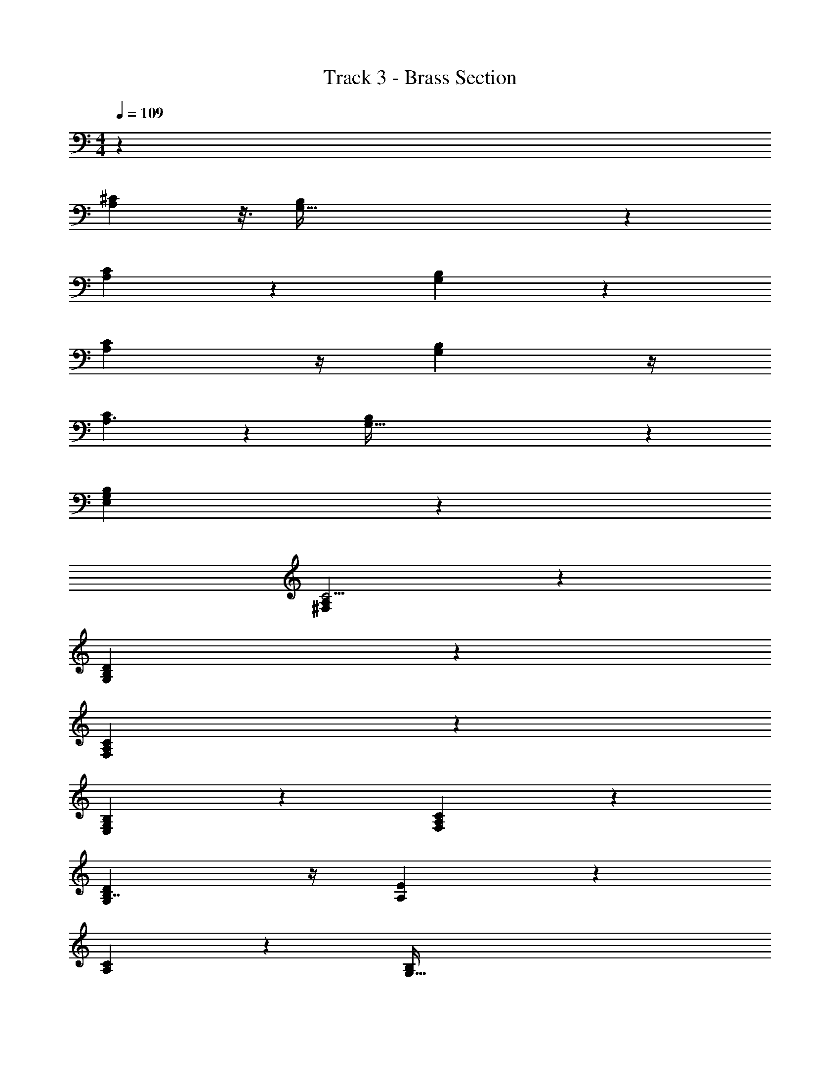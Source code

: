 X: 1
T: Track 3 - Brass Section
Z: ABC Generated by Starbound Composer v0.8.7
L: 1/4
M: 4/4
Q: 1/4=109
K: C
z55/3 
[A,71/48^C37/24] z3/16 [G,191/32B,145/24] z35/96 
[A,35/24C145/96] z5/24 [G,171/28B,173/28] z19/84 
[A,17/12C125/84] z/4 [G,73/12B,73/12] z/4 
[A,3/C131/84] z/6 [G,195/32B,37/6] z3095/96 
[G,167/48E,299/84B,151/42] z25/48 
[A,217/60^F,11/3C15/4] z23/60 
[G,11/3D89/24B,157/42] z/3 
[A,173/48F,349/96C89/24] z19/48 
[G,32/21B,97/60E,5/3] z10/21 [A,5/3F,5/3C38/21] z/3 
[B,7/4G,11/6D11/6] z/4 [A,167/84E25/12] z/84 
[CA,71/48] z2/3 [z33/14G,191/32B,145/24] 
[z13/140D53/126d53/126] [D57/140d57/140] z10/21 [z/12D17/24d17/24] [z13/24D17/24d17/24] [z/12B,11/24B11/24] [z13/48B,11/24B11/24] [z9/112D13/32d13/32] [z55/252D57/140d57/140] [z4/45E25/72e25/72] [E41/120e41/120] z25/72 [z23/288E4/9e4/9] [E43/96e43/96] z5/12 [A,35/24C145/96] z5/24 
[z5/3G,171/28B,173/28] [z/12B,19/48B19/48] [z7/32B,11/28B11/28] [z13/160D13/32d13/32] [z29/120D49/120d49/120] [z/12^F3/8^f3/8] [F3/8f3/8] z5/24 [z/12E43/96e43/96] [E11/24e11/24] z/5 [z13/160D17/40d17/40] [z3/16D41/96d41/96] [z13/160B,43/96B43/96] 
[z21/80B,9/20B9/20] [z9/112D25/48d25/48] [z59/224D11/21d11/21] [z3/32B,3/8B3/8] [z/4B,13/36B13/36] [z/14A,5/18A5/18] [A,2/7A2/7] [z9/112A,/A/] [z3/16A,/A/] [z/12B,25/56B25/56] [z/4B,43/96B43/96] [z/12D11/24d11/24] [z7/24D11/24d11/24] [A,17/12C125/84] z/4 [z7/3G,73/12B,73/12] 
[z/12D11/24d11/24] [D11/24d11/24] z15/32 [z19/224D71/96d71/96] [z4/7D31/42d31/42] [z/12B,13/32B13/32] [z13/60B,5/12B5/12] [z4/45D19/45d19/45] [z7/36D61/144d61/144] [z/12E37/96e37/96] [E23/60e23/60] z13/40 [z/12E17/40e17/40] [E31/72e31/72] z4/9 
[A,3/C131/84] z/6 [z27/16G,195/32B,37/6] [z13/144B,3/8B3/8] [z2/9B,23/63B23/63] [z/14D5/12d5/12] [z27/112D3/7d3/7] [z9/112F41/112f41/112] 
[F5/14f5/14] z/4 [z/12E11/28e11/28] [E37/96e37/96] z73/288 [z13/144D53/126d53/126] [z7/32D59/144d59/144] [z17/224B,37/96B37/96] [z19/84B,11/28B11/28] [z/12D/d/] [z23/96D/d/] [z3/32B,3/8B3/8] [z5/24B,13/36B13/36] [z/12A,25/96A25/96] [A,31/120A31/120] z/30 [z/12A,5/12A5/12] [z5/24A,5/12A5/12] [z/12B,7/16B7/16] [z29/120B,73/168B73/168] [z13/160D7/15d7/15] [D15/32d15/32] z191/6 
[G,167/48E,299/84B,151/42] z25/48 
[A,217/60F,11/3C15/4] z23/60 
[G,11/3D89/24B,157/42] z/3 
[A,173/48F,349/96C89/24] z19/48 
[G,32/21B,97/60E,5/3] z10/21 [A,5/3F,5/3C38/21] z/3 
[B,7/4G,11/6D11/6] z/4 [A,167/84C2E25/12] z/84 
[B,361/96G,80/21D323/84G385/96] z55/96 
[F29/96A/3D3/8A,23/60] z35/96 [F7/8D85/96A11/12A,11/12] z11/24 [A29/96C35/96A,3/8E41/96] z35/96 [C61/96E61/96A,2/3A2/3] z35/96 [G,185/48B,47/12D47/12G4] z23/48 
[A17/60F/3D3/8A,3/8] z23/60 [F7/8D11/12A,11/12A23/24] z11/24 [A7/24C/3A,5/12E5/12] z3/8 [C7/12E5/8A61/96A,2/3] z5/12 [B,15/4D34/9G,23/6G97/24] z7/12 
[A/3F/3D35/96A,35/96] z/3 [D83/84FAA,43/42] z29/84 [C17/60A29/96E23/60A,23/60] z23/60 [C7/8A,17/18A23/24E47/48] z/8 [G,167/48E,299/84B,151/42] z25/48 
[A,217/60F,11/3C15/4] z23/60 
[G,11/3D89/24B,157/42] z/3 
[A,173/48F,349/96C89/24] z19/48 
[G,32/21B,97/60E,5/3] z10/21 [A,5/3F,5/3C38/21] z/3 
[B,7/4G,11/6D11/6] z/4 [A,167/84C2E25/12] z4705/84 
[A,71/48C37/24] z3/16 [G,191/32B,145/24] z35/96 
[A,35/24C145/96] z5/24 [G,171/28B,173/28] z19/84 
[A,17/12C125/84] z/4 [G,73/12B,73/12] z/4 
[A,3/C131/84] z/6 [G,195/32B,37/6] z23/96 
[G,167/48E,299/84B,151/42] z25/48 
[A,217/60F,11/3C15/4] z23/60 
[G,11/3D89/24B,157/42] z/3 
[A,173/48F,349/96C89/24] z19/48 
[G,32/21B,97/60E,5/3] z10/21 [A,5/3F,5/3C38/21] z/3 
[B,7/4G,11/6D11/6] z/4 [A,167/84C2E25/12] z/84 
[G,167/48E,299/84B,151/42] z25/48 
[A,217/60F,11/3C15/4] z23/60 
[G,11/3D89/24B,157/42] z/3 
[A,173/48F,349/96C89/24] z19/48 
[G,32/21B,97/60E,5/3] z10/21 [A,5/3F,5/3C38/21] z/3 
[B,7/4G,11/6D11/6] z/4 [A,167/84C2E25/12] 
